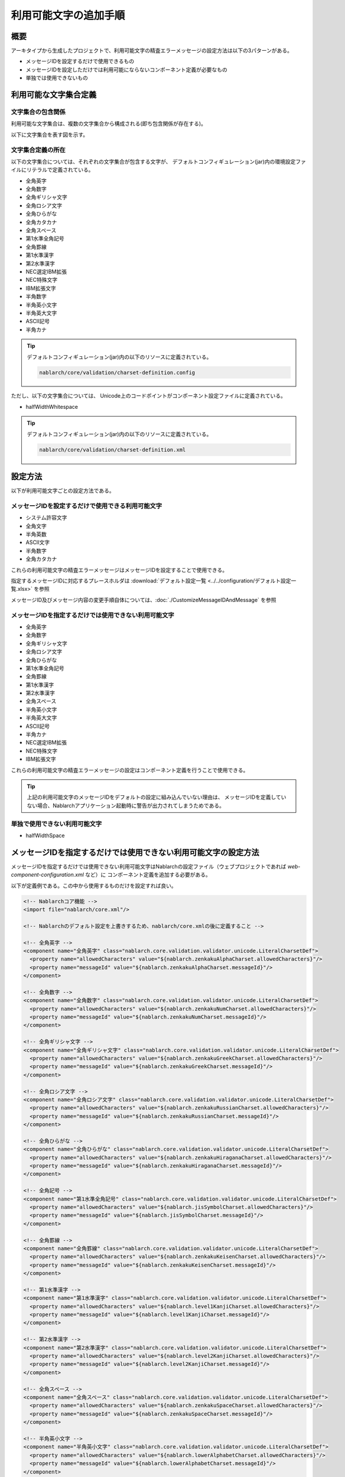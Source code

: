 
============================================
利用可能文字の追加手順
============================================

概要
====

アーキタイプから生成したプロジェクトで、利用可能文字の精査エラーメッセージの設定方法は以下の3パターンがある。

* メッセージIDを設定するだけで使用できるもの
* メッセージIDを設定しただけでは利用可能にならないコンポーネント定義が必要なもの
* 単独では使用できないもの


利用可能な文字集合定義
======================

文字集合の包含関係
------------------

利用可能な文字集合は、複数の文字集合から構成される(即ち包含関係が存在する)。

以下に文字集合を表す図を示す。

.. image:: charset.png


文字集合定義の所在
------------------

以下の文字集合については、それぞれの文字集合が包含する文字が、
デフォルトコンフィギュレーション(jar)内の環境設定ファイルにリテラルで定義されている。

* 全角英字
* 全角数字
* 全角ギリシャ文字
* 全角ロシア文字
* 全角ひらがな
* 全角カタカナ
* 全角スペース 
* 第1水準全角記号
* 全角罫線
* 第1水準漢字
* 第2水準漢字
* NEC選定IBM拡張
* NEC特殊文字
* IBM拡張文字
* 半角数字
* 半角英小文字
* 半角英大文字
* ASCII記号
* 半角カナ
  
.. tip::
   
   デフォルトコンフィギュレーション(jar)内の以下のリソースに定義されている。
   
   .. code-block:: text
       
     nablarch/core/validation/charset-definition.config


ただし、以下の文字集合については、
Unicode上のコードポイントがコンポーネント設定ファイルに定義されている。


* halfWidthWhitespace

.. tip::
   
   デフォルトコンフィギュレーション(jar)内の以下のリソースに定義されている。
   
   .. code-block:: text
       
    nablarch/core/validation/charset-definition.xml


設定方法
======================

以下が利用可能文字ごとの設定方法である。

メッセージIDを設定するだけで使用できる利用可能文字
--------------------------------------------------

* システム許容文字
* 全角文字
* 半角英数
* ASCII文字
* 半角数字
* 全角カタカナ


これらの利用可能文字の精査エラーメッセージはメッセージIDを設定することで使用できる。

指定するメッセージIDに対応するプレースホルダは :download:`デフォルト設定一覧 <../../configuration/デフォルト設定一覧.xlsx>` を参照

メッセージID及びメッセージ内容の変更手順自体については、:doc:`./CustomizeMessageIDAndMessage` を参照


メッセージIDを指定するだけでは使用できない利用可能文字
------------------------------------------------------

* 全角英字
* 全角数字
* 全角ギリシャ文字
* 全角ロシア文字
* 全角ひらがな
* 第1水準全角記号
* 全角罫線
* 第1水準漢字
* 第2水準漢字
* 全角スペース
* 半角英小文字
* 半角英大文字
* ASCII記号
* 半角カナ
* NEC選定IBM拡張
* NEC特殊文字
* IBM拡張文字

これらの利用可能文字の精査エラーメッセージの設定はコンポーネント定義を行うことで使用できる。

.. tip::

  上記の利用可能文字のメッセージIDをデフォルトの設定に組み込んでいない理由は、
  メッセージIDを定義していない場合、Nablarchアプリケーション起動時に警告が出力されてしまうためである。


単独で使用できない利用可能文字
------------------------------

* halfWidthSpace


メッセージIDを指定するだけでは使用できない利用可能文字の設定方法
================================================================

メッセージIDを指定するだけでは使用できない利用可能文字はNablarchの設定ファイル（ウェブプロジェクトであれば `web-component-configuration.xml` など）に
コンポーネント定義を追加する必要がある。

以下が定義例である。この中から使用するものだけを設定すれば良い。


.. code-block:: xml

  <!-- Nablarchコア機能 -->
  <import file="nablarch/core.xml"/>

  <!-- Nablarchのデフォルト設定を上書きするため、nablarch/core.xmlの後に定義すること -->

  <!-- 全角英字 -->
  <component name="全角英字" class="nablarch.core.validation.validator.unicode.LiteralCharsetDef">
    <property name="allowedCharacters" value="${nablarch.zenkakuAlphaCharset.allowedCharacters}"/>
    <property name="messageId" value="${nablarch.zenkakuAlphaCharset.messageId}"/>
  </component>

  <!-- 全角数字 -->
  <component name="全角数字" class="nablarch.core.validation.validator.unicode.LiteralCharsetDef">
    <property name="allowedCharacters" value="${nablarch.zenkakuNumCharset.allowedCharacters}"/>
    <property name="messageId" value="${nablarch.zenkakuNumCharset.messageId}"/>
  </component>

  <!-- 全角ギリシャ文字 -->
  <component name="全角ギリシャ文字" class="nablarch.core.validation.validator.unicode.LiteralCharsetDef">
    <property name="allowedCharacters" value="${nablarch.zenkakuGreekCharset.allowedCharacters}"/>
    <property name="messageId" value="${nablarch.zenkakuGreekCharset.messageId}"/>
  </component>

  <!-- 全角ロシア文字 -->
  <component name="全角ロシア文字" class="nablarch.core.validation.validator.unicode.LiteralCharsetDef">
    <property name="allowedCharacters" value="${nablarch.zenkakuRussianCharset.allowedCharacters}"/>
    <property name="messageId" value="${nablarch.zenkakuRussianCharset.messageId}"/>
  </component>

  <!-- 全角ひらがな -->
  <component name="全角ひらがな" class="nablarch.core.validation.validator.unicode.LiteralCharsetDef">
    <property name="allowedCharacters" value="${nablarch.zenkakuHiraganaCharset.allowedCharacters}"/>
    <property name="messageId" value="${nablarch.zenkakuHiraganaCharset.messageId}"/>
  </component>

  <!-- 全角記号 -->
  <component name="第1水準全角記号" class="nablarch.core.validation.validator.unicode.LiteralCharsetDef">
    <property name="allowedCharacters" value="${nablarch.jisSymbolCharset.allowedCharacters}"/>
    <property name="messageId" value="${nablarch.jisSymbolCharset.messageId}"/>
  </component>

  <!-- 全角罫線 -->
  <component name="全角罫線" class="nablarch.core.validation.validator.unicode.LiteralCharsetDef">
    <property name="allowedCharacters" value="${nablarch.zenkakuKeisenCharset.allowedCharacters}"/>
    <property name="messageId" value="${nablarch.zenkakuKeisenCharset.messageId}"/>
  </component>

  <!-- 第1水準漢字 -->
  <component name="第1水準漢字" class="nablarch.core.validation.validator.unicode.LiteralCharsetDef">
    <property name="allowedCharacters" value="${nablarch.level1KanjiCharset.allowedCharacters}"/>
    <property name="messageId" value="${nablarch.level1KanjiCharset.messageId}"/>
  </component>

  <!-- 第2水準漢字 -->
  <component name="第2水準漢字" class="nablarch.core.validation.validator.unicode.LiteralCharsetDef">
    <property name="allowedCharacters" value="${nablarch.level2KanjiCharset.allowedCharacters}"/>
    <property name="messageId" value="${nablarch.level2KanjiCharset.messageId}"/>
  </component>

  <!-- 全角スペース -->
  <component name="全角スペース" class="nablarch.core.validation.validator.unicode.LiteralCharsetDef">
    <property name="allowedCharacters" value="${nablarch.zenkakuSpaceCharset.allowedCharacters}"/>
    <property name="messageId" value="${nablarch.zenkakuSpaceCharset.messageId}"/>
  </component>

  <!-- 半角英小文字 -->
  <component name="半角英小文字" class="nablarch.core.validation.validator.unicode.LiteralCharsetDef">
    <property name="allowedCharacters" value="${nablarch.lowerAlphabetCharset.allowedCharacters}"/>
    <property name="messageId" value="${nablarch.lowerAlphabetCharset.messageId}"/>
  </component>

  <!-- 半角英大文字 -->
  <component name="半角英大文字" class="nablarch.core.validation.validator.unicode.LiteralCharsetDef">
    <property name="allowedCharacters" value="${nablarch.upperAlphabetCharset.allowedCharacters}"/>
    <property name="messageId" value="${nablarch.upperAlphabetCharset.messageId}"/>
  </component>

  <!-- ASCII記号 -->
  <component name="ASCII記号" class="nablarch.core.validation.validator.unicode.LiteralCharsetDef">
    <property name="allowedCharacters" value="${nablarch.asciiSymbolCharset.allowedCharacters}"/>
    <property name="messageId" value="${nablarch.asciiSymbolCharset.messageId}"/>
  </component>

  <!-- 半角カナ -->
  <component name="半角カナ" class="nablarch.core.validation.validator.unicode.LiteralCharsetDef">
    <property name="allowedCharacters" value="${nablarch.hankakuKanaCharset.allowedCharacters}"/>
    <property name="messageId" value="${nablarch.hankakuKanaCharset.messageId}"/>
  </component>

  <!-- NEC選定IBM拡張 -->
  <component name="NEC選定IBM拡張" class="nablarch.core.validation.validator.unicode.LiteralCharsetDef">
    <property name="allowedCharacters" value="${nablarch.necExtendedCharset.allowedCharacters}"/>
    <property name="messageId" value="${nablarch.necExtendedCharset.messageId}"/>
  </component>

  <!-- NEC特殊文字 -->
  <component name="NEC特殊文字" class="nablarch.core.validation.validator.unicode.LiteralCharsetDef">
    <property name="allowedCharacters" value="${nablarch.necSymbolCharset.allowedCharacters}"/>
    <property name="messageId" value="${nablarch.necSymbolCharset.messageId}"/>
  </component>

  <!-- IBM拡張文字 -->
  <component name="IBM拡張文字" class="nablarch.core.validation.validator.unicode.LiteralCharsetDef">
    <property name="allowedCharacters" value="${nablarch.ibmExtendedCharset.allowedCharacters}"/>
    <property name="messageId" value="${nablarch.ibmExtendedCharset.messageId}"/>
  </component>


メッセージID及びメッセージ内容の変更手順自体については、:doc:`./CustomizeMessageIDAndMessage` を参照
